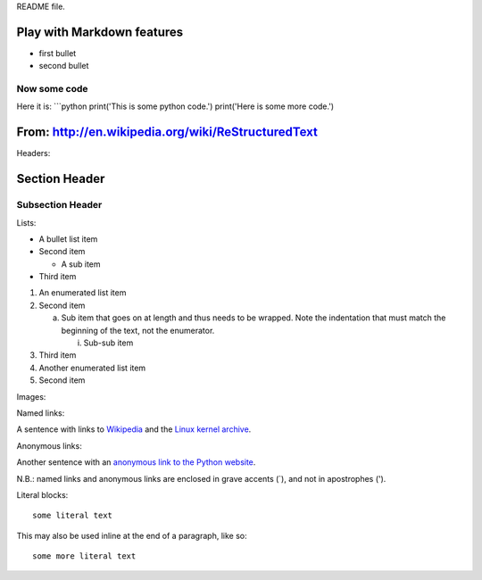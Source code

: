 README file.

Play with Markdown features
=======================================

- first bullet
- second bullet

Now some code
-------------

Here it is:
```python
print('This is some python code.')
print('Here is some more code.')


From: http://en.wikipedia.org/wiki/ReStructuredText
===================================================
Headers:

Section Header
==============

Subsection Header
-----------------

Lists:

- A bullet list item

- Second item

  - A sub item

- Third item

1) An enumerated list item

2) Second item

   a) Sub item that goes on at length and thus needs
      to be wrapped. Note the indentation that must
      match the beginning of the text, not the 
      enumerator.

      i) Sub-sub item

3) Third item

#) Another enumerated list item

#) Second item  

Images:

.. image:: /path/to/image.jpg

Named links:

A sentence with links to Wikipedia_ and the `Linux kernel archive`_.

.. _Wikipedia: http://www.wikipedia.org/
.. _Linux kernel archive: http://www.kernel.org/

Anonymous links:

Another sentence with an `anonymous link to the Python website`__.

__ http://www.python.org/

N.B.: named links and anonymous links are enclosed in grave accents (`), and not in apostrophes (').

Literal blocks:

::

  some literal text

This may also be used inline at the end of a paragraph, like so::

  some more literal text

